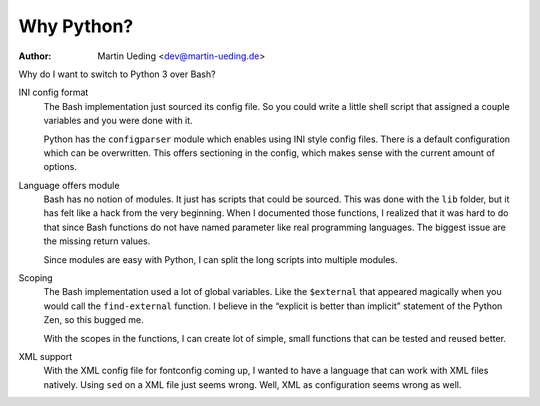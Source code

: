 .. Copyright © 2014 Martin Ueding <dev@martin-ueding.de>

###########
Why Python?
###########

:Author: Martin Ueding <dev@martin-ueding.de>

Why do I want to switch to Python 3 over Bash?

INI config format
    The Bash implementation just sourced its config file. So you could write a
    little shell script that assigned a couple variables and you were done with
    it.

    Python has the ``configparser`` module which enables using INI style config
    files. There is a default configuration which can be overwritten. This
    offers sectioning in the config, which makes sense with the current amount
    of options.

Language offers module
    Bash has no notion of modules. It just has scripts that could be sourced.
    This was done with the ``lib`` folder, but it has felt like a hack from the
    very beginning. When I documented those functions, I realized that it was
    hard to do that since Bash functions do not have named parameter like real
    programming languages. The biggest issue are the missing return values.

    Since modules are easy with Python, I can split the long scripts into
    multiple modules.

Scoping
    The Bash implementation used a lot of global variables. Like the
    ``$external`` that appeared magically when you would call the
    ``find-external`` function. I believe in the “explicit is better than
    implicit” statement of the Python Zen, so this bugged me.

    With the scopes in the functions, I can create lot of simple, small
    functions that can be tested and reused better.

XML support
    With the XML config file for fontconfig coming up, I wanted to have a
    language that can work with XML files natively. Using ``sed`` on a XML file
    just seems wrong. Well, XML as configuration seems wrong as well.

.. vim: spell tw=79
